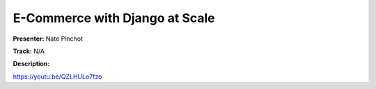 ===============================
E-Commerce with Django at Scale
===============================

**Presenter:** Nate Pinchot

**Track:** N/A

**Description:**


https://youtu.be/QZLHULo7fzo
